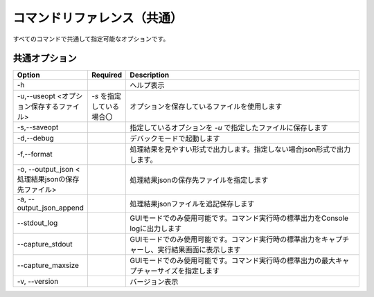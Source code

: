 .. -*- coding: utf-8 -*-

****************************************************
コマンドリファレンス（共通）
****************************************************

すべてのコマンドで共通して指定可能なオプションです。


共通オプション
===============

.. csv-table::
    :widths: 20, 10, 70
    :header-rows: 1

    "Option","Required","Description"
    "-h","","ヘルプ表示"
    "-u,--useopt <オプション保存するファイル>","`-s` を指定している場合〇","オプションを保存しているファイルを使用します"
    "-s,--saveopt","","指定しているオプションを `-u` で指定したファイルに保存します"
    "-d,--debug","","デバックモードで起動します"
    "-f,--format","","処理結果を見やすい形式で出力します。指定しない場合json形式で出力します。"
    "-o, --output_json <処理結果jsonの保存先ファイル>","","処理結果jsonの保存先ファイルを指定します"
    "-a, --output_json_append","","処理結果jsonファイルを追記保存します"
    "--stdout_log","","GUIモードでのみ使用可能です。コマンド実行時の標準出力をConsole logに出力します"
    "--capture_stdout","","GUIモードでのみ使用可能です。コマンド実行時の標準出力をキャプチャーし、実行結果画面に表示します"
    "--capture_maxsize","","GUIモードでのみ使用可能です。コマンド実行時の標準出力の最大キャプチャーサイズを指定します"
    "-v, --version","","バージョン表示"

